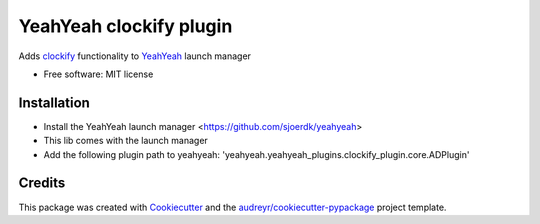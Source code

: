========================
YeahYeah clockify plugin
========================


.. image:: https://img.shields.io/pypi/v/yeahyeah_ad_plugin.svg
        :target: https://pypi.python.org/pypi/yeahyeah_ad_plugin

.. image:: https://img.shields.io/travis/sjoerdk/yeahyeah_ad_plugin.svg
        :target: https://travis-ci.org/sjoerdk/yeahyeah_ad_plugin

.. image:: https://readthedocs.org/projects/yeahyeah-ad-plugin/badge/?version=latest
        :target: https://yeahyeah-ad-plugin.readthedocs.io/en/latest/?badge=latest
        :alt: Documentation Status


.. image:: https://pyup.io/repos/github/sjoerdk/yeahyeah_ad_plugin/shield.svg
     :target: https://pyup.io/repos/github/sjoerdk/yeahyeah_ad_plugin/
     :alt: Updates



Adds clockify_ functionality to YeahYeah_ launch manager


* Free software: MIT license

Installation
------------
* Install the YeahYeah launch manager <https://github.com/sjoerdk/yeahyeah>
* This lib comes with the launch manager
* Add the following plugin path to yeahyeah: 'yeahyeah.yeahyeah_plugins.clockify_plugin.core.ADPlugin'

Credits
-------

This package was created with Cookiecutter_ and the `audreyr/cookiecutter-pypackage`_ project template.

.. _Cookiecutter: https://github.com/audreyr/cookiecutter
.. _`audreyr/cookiecutter-pypackage`: https://github.com/audreyr/cookiecutter-pypackage

.. _clockify: https://github.com/sjoerdk/clockifyclient
.. _YeahYeah: https://github.com/sjoerdk/yeahyeah